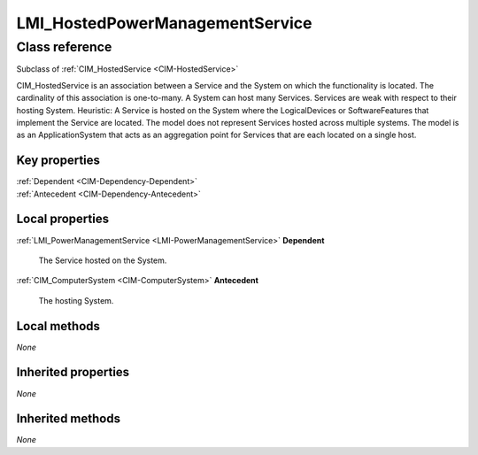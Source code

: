 .. _LMI-HostedPowerManagementService:

LMI_HostedPowerManagementService
--------------------------------

Class reference
===============
Subclass of :ref:`CIM_HostedService <CIM-HostedService>`

CIM_HostedService is an association between a Service and the System on which the functionality is located. The cardinality of this association is one-to-many. A System can host many Services. Services are weak with respect to their hosting System. Heuristic: A Service is hosted on the System where the LogicalDevices or SoftwareFeatures that implement the Service are located. The model does not represent Services hosted across multiple systems. The model is as an ApplicationSystem that acts as an aggregation point for Services that are each located on a single host.


Key properties
^^^^^^^^^^^^^^

| :ref:`Dependent <CIM-Dependency-Dependent>`
| :ref:`Antecedent <CIM-Dependency-Antecedent>`

Local properties
^^^^^^^^^^^^^^^^

.. _LMI-HostedPowerManagementService-Dependent:

:ref:`LMI_PowerManagementService <LMI-PowerManagementService>` **Dependent**

    The Service hosted on the System.

    
.. _LMI-HostedPowerManagementService-Antecedent:

:ref:`CIM_ComputerSystem <CIM-ComputerSystem>` **Antecedent**

    The hosting System.

    

Local methods
^^^^^^^^^^^^^

*None*

Inherited properties
^^^^^^^^^^^^^^^^^^^^

*None*

Inherited methods
^^^^^^^^^^^^^^^^^

*None*

